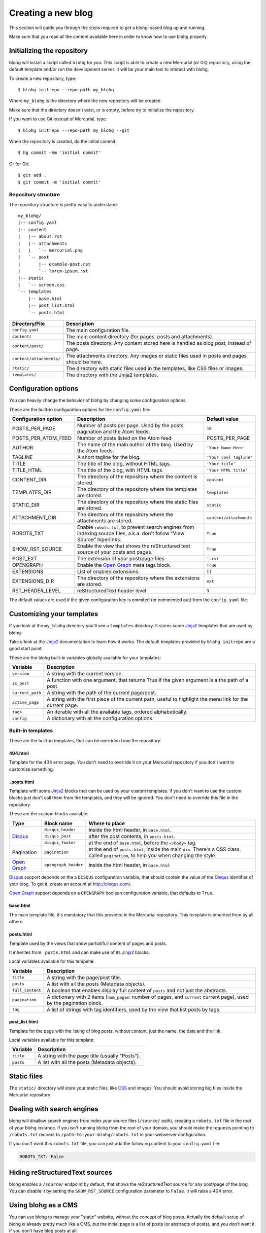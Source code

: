 .. _new-blog:

Creating a new blog
===================

This section will guide you through the steps required to get a blohg-based
blog up and running.

Make sure that you read all the content available here in order to know how
to use blohg properly.


.. _init:

Initializing the repository
---------------------------

blohg will install a script called ``blohg`` for you. This script is able to
create a new Mercurial (or Git) repository, using the default template and/or
run the development server. It will be your main tool to interact with blohg.

To create a new repository, type::

    $ blohg initrepo --repo-path my_blohg

Where ``my_blohg`` is the directory where the new repository will be created.

Make sure that the directory doesn't exist, or is empty, before try to
initialize the repository.

If you want to use Git instead of Mercurial, type::

    $ blohg initrepo --repo-path my_blohg --git

When the repository is created, do the initial commit::

    $ hg commit -Am 'initial commit'

Or for Git::

    $ git add .
    $ git commit -m 'initial commit'


Repository structure
~~~~~~~~~~~~~~~~~~~~

The repository structure is pretty easy to understand::

    my_blohg/
    |-- config.yaml
    |-- content
    |   |-- about.rst
    |   |-- attachments
    |   |   `-- mercurial.png
    |   `-- post
    |       |-- example-post.rst
    |       `-- lorem-ipsum.rst
    |-- static
    |   `-- screen.css
    `-- templates
        |-- base.html
        |-- post_list.html
        `-- posts.html


+--------------------------+---------------------------------------------------------+
| Directory/File           | Description                                             |
+==========================+=========================================================+
| ``config.yaml``          | The main configuration file.                            |
+--------------------------+---------------------------------------------------------+
| ``content/``             | The main content directory (for pages, posts and        |
|                          | attachments).                                           |
+--------------------------+---------------------------------------------------------+
| ``content/post/``        | The posts directory. Any content stored here is handled |
|                          | as blog post, instead of page.                          |
+--------------------------+---------------------------------------------------------+
| ``content/attachments/`` | The attachments directory. Any images or static         |
|                          | files used in posts and pages should be here.           |
+--------------------------+---------------------------------------------------------+
| ``static/``              | The directory with static files used in the templates,  |
|                          | like CSS files or images.                               |
+--------------------------+---------------------------------------------------------+
| ``templates/``           | The directory with the Jinja2 templates.                |
+--------------------------+---------------------------------------------------------+


.. _configuration:

Configuration options
---------------------

You can heavily change the behavior of blohg by changing some configuration
options.

These are the built-in configuration options for the ``config.yaml`` file:

+----------------------+---------------------------------------------------+-------------------------+
| Configuration option | Description                                       | Default value           |
+======================+===================================================+=========================+
| POSTS_PER_PAGE       | Number of posts per page. Used by the posts       | ``10``                  |
|                      | pagination and the Atom feeds.                    |                         |
+----------------------+---------------------------------------------------+-------------------------+
| POSTS_PER_ATOM_FEED  | Number of posts listed on the Atom feed           | POSTS_PER_PAGE          |
+----------------------+---------------------------------------------------+-------------------------+
| AUTHOR               | The name of the main author of the blog. Used by  | ``'Your Name Here'``    |
|                      | the Atom feeds.                                   |                         |
+----------------------+---------------------------------------------------+-------------------------+
| TAGLINE              | A short tagline for the blog.                     | ``'Your cool tagline'`` |
+----------------------+---------------------------------------------------+-------------------------+
| TITLE                | The title of the blog, without HTML tags.         | ``'Your title'``        |
+----------------------+---------------------------------------------------+-------------------------+
| TITLE_HTML           | The title of the blog, with HTML tags.            | ``'Your HTML title'``   |
+----------------------+---------------------------------------------------+-------------------------+
| CONTENT_DIR          | The directory of the repository where the content | ``content``             |
|                      | is stored.                                        |                         |
+----------------------+---------------------------------------------------+-------------------------+
| TEMPLATES_DIR        | The directory of the repository where the         | ``templates``           |
|                      | templates are stored.                             |                         |
+----------------------+---------------------------------------------------+-------------------------+
| STATIC_DIR           | The directory of the repository where the static  | ``static``              |
|                      | files are stored.                                 |                         |
+----------------------+---------------------------------------------------+-------------------------+
| ATTACHMENT_DIR       | The directory of the repository where the         | ``content/attachments`` |
|                      | attachments are stored.                           |                         |
+----------------------+---------------------------------------------------+-------------------------+
| ROBOTS_TXT           | Enable ``robots.txt``, to prevent search engines  | ``True``                |
|                      | from indexing source files, a.k.a. don't follow   |                         |
|                      | "View Source" hiperlinks.                         |                         |
+----------------------+---------------------------------------------------+-------------------------+
| SHOW_RST_SOURCE      | Enable the view that shows the reStructured text  | ``True``                |
|                      | source of your posts and pages.                   |                         |
+----------------------+---------------------------------------------------+-------------------------+
| POST_EXT             | The extension of your post/page files.            | ``'.rst'``              |
+----------------------+---------------------------------------------------+-------------------------+
| OPENGRAPH            | Enable the `Open Graph`_ meta tags block.         | ``True``                |
+----------------------+---------------------------------------------------+-------------------------+
| EXTENSIONS           | List of enabled extensions.                       | ``[]``                  |
+----------------------+---------------------------------------------------+-------------------------+
| EXTENSIONS_DIR       | The directory of the repository where the         | ``ext``                 |
|                      | extensions are stored.                            |                         |
+----------------------+---------------------------------------------------+-------------------------+
| RST_HEADER_LEVEL     | reStructuredText header level                     | ``3``                   |
+----------------------+---------------------------------------------------+-------------------------+

The default values are used if the given configuration key is ommited (or
commented out) from the ``config.yaml`` file.


.. _templates:

Customizing your templates
--------------------------

If you look at the ``my_blohg`` directory you'll see a ``templates`` directory.
It stores some Jinja2_ templates that are used by blohg.

.. _Jinja2: http://jinja.pocoo.org/

Take a look at the Jinja2_ documentation to learn how it works. The default
templates provided by ``blohg initrepo`` are a good start point.

These are the blohg built-in variables globally available for your templates:

+------------------+---------------------------------------------------------+
| Variable         | Description                                             |
+==================+=========================================================+
| ``version``      | A string with the current version.                      |
+------------------+---------------------------------------------------------+
| ``is_post``      | A function with one argument, that returns True if the  |
|                  | given argument is a the path of a post.                 |
+------------------+---------------------------------------------------------+
| ``current_path`` | A string with the path of the current page/post.        |
+------------------+---------------------------------------------------------+
| ``active_page``  | A string with the first piece of the current path,      |
|                  | useful to highlight the menu link for the current page. |
+------------------+---------------------------------------------------------+
| ``tags``         | An iterable with all the available tags, ordered        |
|                  | alphabetically.                                         |
+------------------+---------------------------------------------------------+
| ``config``       | A dictionary with all the configuration options.        |
+------------------+---------------------------------------------------------+


Built-in templates
~~~~~~~~~~~~~~~~~~

These are the built-in templates, that can be overriden from the repository:

404.html
````````

Template for the 404 error page. You don't need to override it on your
Mercurial repository if you don't want to customize something.

.. _posts_html:

_posts.html
```````````

Template with some Jinja2_ blocks that can be used by your custom templates.
If you don't want to use the custom blocks just don't call them from the
templates, and they will be ignored. You don't need to override this file
in the repository.

.. _Disqus: http://disqus.com/
.. _`Open Graph`: http://ogp.me/


These are the custom blocks available:

+---------------+----------------------+---------------------------------------------+
| Type          | Block name           | Where to place                              |
+===============+======================+=============================================+
| Disqus_       | ``disqus_header``    | inside the html header, in ``base.html``.   |
|               +----------------------+---------------------------------------------+
|               | ``disqus_post``      | after the post contents, in ``posts.html``. |
|               +----------------------+---------------------------------------------+
|               | ``disqus_footer``    | at the end of ``base.html``, before the     |
|               |                      | ``</body>`` tag.                            |
+---------------+----------------------+---------------------------------------------+
| Pagination    | ``pagination``       | at the end of ``posts.html``, inside the    |
|               |                      | main ``div``. There's a CSS class, called   |
|               |                      | ``pagination``, to help you when changing   |
|               |                      | the style.                                  |
+---------------+----------------------+---------------------------------------------+
| `Open Graph`_ | ``opengraph_header`` | inside the html header, in ``base.html``    |
+---------------+----------------------+---------------------------------------------+

Disqus_ support depends on the a ``DISQUS`` configuration variable, that should
contain the value of the Disqus_ identifier of your blog. To get it, create an
account at http://disqus.com/.

`Open Graph`_ support depends on a ``OPENGRAPH`` boolean configuration variable,
that defaults to ``True``.


base.html
`````````

The main template file, it's mandatory that this provided in the Mercurial
repository. This template is inherited from by all others.


posts.html
``````````

Template used by the views that show partial/full content of pages and posts.

It inherites from ``_posts.html`` and can make use of its Jinja2_ blocks.

Local variables available for this tempalte:

+------------------+-----------------------------------------------------------+
| Variable         | Description                                               |
+==================+===========================================================+
| ``title``        | A string with the page/post title.                        |
+------------------+-----------------------------------------------------------+
| ``posts``        | A list with all the posts (Metadata objects).             |
+------------------+-----------------------------------------------------------+
| ``full_content`` | A boolean that enables display full content of ``posts``  |
|                  | and not just the abstracts.                               |
+------------------+-----------------------------------------------------------+
| ``pagination``   | A dictionary with 2 items (``num_pages``: number of       |
|                  | pages, and ``current`` current page), used by the         |
|                  | pagination block.                                         |
+------------------+-----------------------------------------------------------+
| ``tag``          | A list of strings with tag identifiers, used by the view  |
|                  | that list posts by tags.                                  |
+------------------+-----------------------------------------------------------+


post_list.html
``````````````

Template for the page with the listing of blog posts, without content, just the
name, the date and the link.

Local variables available for this template:

+------------------+-----------------------------------------------------------+
| Variable         | Description                                               |
+==================+===========================================================+
| ``title``        | A string with the page title (usually "Posts").           |
+------------------+-----------------------------------------------------------+
| ``posts``        | A list with all the posts (Metadata objects).             |
+------------------+-----------------------------------------------------------+


Static files
------------

The ``static/`` directory will store your static files, like CSS_ and images.
You should avoid storing big files inside the Mercurial repository.

.. _CSS: http://www.w3.org/Style/CSS/


Dealing with search engines
---------------------------

blohg will disallow search engines from index your source files (``/source/``
path), creating a ``robots.txt`` file in the root of your blohg instance. If you
isn't running blohg from the root of your domain, you should make the requests
pointing to ``/robots.txt`` redirect to ``/path-to-your-blohg/robots.txt`` in
your webserver configuration.

If you don't want this ``robots.txt`` file, you can just add the following
content to your ``config.yaml`` file:

.. code-block:: yaml

   ROBOTS_TXT: False


Hiding reStructuredText sources
-------------------------------

blohg enables a ``/source/`` endpoint by default, that shows the reStructuredText
source for any post/page of the blog. You can disable it by setting the
``SHOW_RST_SOURCE`` configuration parameter to ``False``. It will raise a 404 error.


Using blohg as a CMS
--------------------

You can use blohg to manage your "static" website, without the concept of blog
posts. Actually the default setup of blohg is already pretty much like a CMS, but
the initial page is a list of posts (or abstracts of posts), and you don't want it
if you don't have blog posts at all.

You can use a static page as the initial page. You just need to save the text
file as ``content/index.rst`` on your repository.

You can also use a static initial page for your blog, if you want, but you'll
need to create a menu link pointing to the page with the list of posts. You can
use the ``views.posts`` endpoint to build it:

.. code-block:: html+jinja

   <a href="{{ url_for('views.posts') }}">Posts</a>


Listing posts by tag
--------------------

Each tag will have its own HTML page with all the posts:

- http://example.org/tag/foo/
- http://example.org/tag/bar/

It is also possible to combine multiple tags and get a HTML page:

- http://example.org/tag/foo/bar/


Atom feeds
----------

blohg generates an Atom_ feed for all the posts and/or tags.

.. _Atom: http://en.wikipedia.org/wiki/Atom_%28standard%29

To include all the posts (actually just the ``POSTS_PER_ATOM_FEED`` last posts),
use the following URL:

http://example.org/atom/

For each tag, use URLs of this form:

- http://example.org/atom/foo/
- http://example.org/atom/bar/

For multiple combined tags, use URLs of this form:

- http://example.org/atom/foo/bar/


Facebook/Google+ integration
----------------------------

We provide Facebook_/`Google+`_ integration using `Open Graph`_ HTML meta-tags.

.. _Facebook: http://www.facebook.com/
.. _`Google+`: http://plus.google.com/

There's a Jinja2_ block available, that will add all the needed property tags
for you. See :ref:`posts_html`.

These are the property tags that will be created:

+-------------+--------------------------------------------------------------+
| Property    | Value                                                        |
+=============+==============================================================+
| title       | ``TITLE`` or the page/post title, if applicable.             |
+-------------+--------------------------------------------------------------+
| description | ``TAGLINE`` or the page/post first paragraph, if applicable. |
|             | Can be overrided by a ``.. description:`` reStructuredText   |
|             | comment.                                                     |
+-------------+--------------------------------------------------------------+
| image       | Full URLs of all the images found in the page/post, if       |
|             | applicable. Each image will have its own ``meta`` tag.       |
+-------------+--------------------------------------------------------------+

If you don't want to use the default block, just remove the block call from
your ``base.html`` template and write your own tags there. Use the default
block, from ``_posts.html``, as reference.

